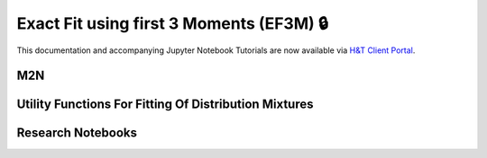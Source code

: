 =========================================
Exact Fit using first 3 Moments (EF3M) 🔒
=========================================

This documentation and accompanying Jupyter Notebook Tutorials are now available via
`H&T Client Portal <https://portal.hudsonthames.org/dashboard/product/LFKd0IJcZa91PzVhALlJ>`__.

M2N
###

Utility Functions For Fitting Of Distribution Mixtures
######################################################

Research Notebooks
##################

